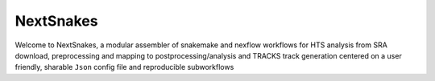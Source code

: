 ==========
NextSnakes
==========

Welcome to NextSnakes, a modular assembler of snakemake and nexflow
workflows for HTS analysis from SRA download, preprocessing and
mapping to postprocessing/analysis and TRACKS track generation centered
on a user friendly, sharable ``Json`` config file and reproducible
subworkflows
